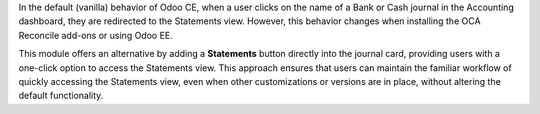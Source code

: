 In the default (vanilla) behavior of Odoo CE, when a user clicks on the name of a Bank or Cash journal in the Accounting dashboard, they are redirected to the Statements view. However, this behavior changes when installing the OCA Reconcile add-ons or using Odoo EE.

This module offers an alternative by adding a **Statements** button directly into the journal card, providing users with a one-click option to access the Statements view. This approach ensures that users can maintain the familiar workflow of quickly accessing the Statements view, even when other customizations or versions are in place, without altering the default functionality.
